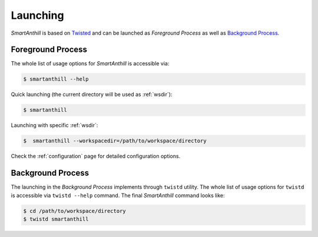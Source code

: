 .. |SA| replace:: *SmartAnthill*

Launching
=========

|SA| is based on `Twisted <http://en.wikipedia.org/wiki/Twisted_(software)>`_
and can be launched as *Foreground Process* as well as
`Background Process <http://en.wikipedia.org/wiki/Background_process>`_.

Foreground Process
------------------

The whole list of usage options for |SA| is accessible via:

.. code-block:: bash

    $ smartanthill --help

Quick launching (the current directory will be used as :ref:`wsdir`):

.. code-block:: bash

    $ smartanthill

Launching with specific :ref:`wsdir`:


.. code-block:: bash

    $  smartanthill --workspacedir=/path/to/workspace/directory


Check the :ref:`configuration` page for detailed configuration options.


Background Process
------------------

The launching in the *Background Process* implements through ``twistd`` utility.
The whole list of usage options for ``twistd`` is accessible via
``twistd --help`` command. The final |SA| command looks like:

.. code-block:: bash

    $ cd /path/to/workspace/directory
    $ twistd smartanthill



